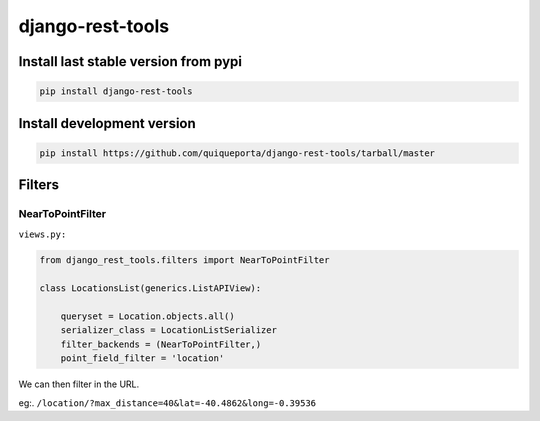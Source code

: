django-rest-tools
=================

|Build Status| |Coverage Status| |Requirements Status|

Install last stable version from pypi
-------------------------------------

.. code-block:: bash

    pip install django-rest-tools

Install development version
---------------------------

.. code-block:: bash

    pip install https://github.com/quiqueporta/django-rest-tools/tarball/master

Filters
-------

NearToPointFilter
~~~~~~~~~~~~~~~~~

``views.py:``

.. code-block:: python

    from django_rest_tools.filters import NearToPointFilter

    class LocationsList(generics.ListAPIView):

        queryset = Location.objects.all()
        serializer_class = LocationListSerializer
        filter_backends = (NearToPointFilter,)
        point_field_filter = 'location'

We can then filter in the URL.

eg:.
``/location/?max_distance=40&lat=-40.4862&long=-0.39536``


.. |Build Status| image:: https://travis-ci.org/quiqueporta/django-rest-tools.svg?branch=master
    :target: https://travis-ci.org/quiqueporta/django-rest-tools

.. |Coverage Status| image:: https://coveralls.io/repos/quiqueporta/django-rest-tools/badge.svg
  :target: https://coveralls.io/r/quiqueporta/django-rest-tools

.. |Requirements Status| image:: https://requires.io/github/quiqueporta/django-rest-tools/requirements.svg?branch=master
     :target: https://requires.io/github/quiqueporta/django-rest-tools/requirements/?branch=master
     :alt: Requirements Status
